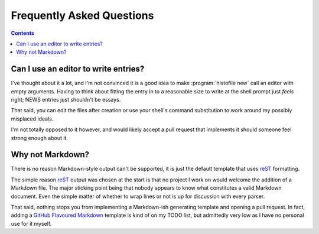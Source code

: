 Frequently Asked Questions
--------------------------

..
    Ask them, and perhaps they'll become frequent enough to be added here ;)

.. contents::

Can I use an editor to write entries?
'''''''''''''''''''''''''''''''''''''

I've thought about it a lot, and I'm not convinced it is a good idea to make
:program:`histofile new` call an editor with empty arguments. Having to think
about fitting the entry in to a reasonable size to write at the shell prompt
just *feels* right; NEWS entries just shouldn't be essays.

That said, you can edit the files after creation or use your shell's command
substitution to work around my possibly misplaced ideals.

I'm not totally opposed to it however, and would likely accept a pull request
that implements it should someone feel strong enough about it.

Why not Markdown?
'''''''''''''''''

There is no reason Markdown-style output can't be supported, it is just the
default template that uses reST_ formatting.

The simple reason reST_ output was chosen at the start is that no project I
work on would welcome the addition of a Markdown file.  The major sticking
point being that nobody appears to know what constitutes a valid Markdown
document.  Even the simple matter of whether to wrap lines or not is up for
discussion with every parser.

That said, nothing stops you from implementing a Markdown-ish generating
template and opening a pull request.  In fact, adding a `GitHub Flavoured
Markdown`_ template is kind of on my TODO list, but admittedly very low as I
have no personal use for it myself.

.. _reST: http://docutils.sourceforge.net/rst.html
.. _GitHub Flavoured Markdown: http://github.github.com/github-flavored-markdown/

